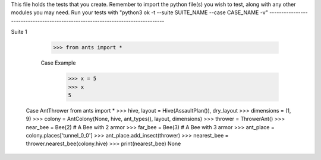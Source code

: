 This file holds the tests that you create. Remember to import the python file(s)
you wish to test, along with any other modules you may need.
Run your tests with "python3 ok -t --suite SUITE_NAME --case CASE_NAME -v"
--------------------------------------------------------------------------------

Suite 1

	>>> from ants import *

	Case Example
		>>> x = 5
		>>> x
		5


    Case AntThrower
    from ants import *
    >>> hive, layout = Hive(AssaultPlan()), dry_layout
    >>> dimensions = (1, 9)
    >>> colony = AntColony(None, hive, ant_types(), layout, dimensions)
    >>> thrower = ThrowerAnt()
    >>> near_bee = Bee(2) # A Bee with 2 armor
    >>> far_bee = Bee(3)  # A Bee with 3 armor
    >>> ant_place = colony.places['tunnel_0_0']
    >>> ant_place.add_insect(thrower)
    >>> nearest_bee = thrower.nearest_bee(colony.hive)
    >>> print(nearest_bee)
    None